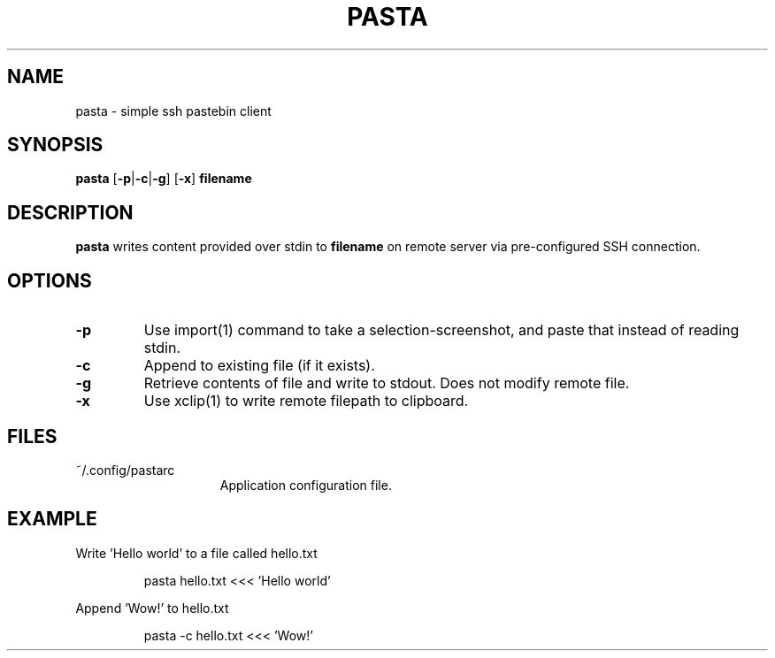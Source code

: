 .TH PASTA 1 2021-06-02
.SH NAME
pasta \- simple ssh pastebin client
.SH SYNOPSIS
.B pasta
[\fB\-p\fR|\fB-c\fR|\fB-g\fR] [\fB-x\fR] \fBfilename\fR
.SH DESCRIPTION
.B pasta
writes content provided over stdin to \fBfilename\fR on remote server via
pre-configured SSH connection.
.SH OPTIONS
.TP
.BR \-p
Use import(1) command to take a selection-screenshot, and paste that instead
of reading stdin.
.TP
.BR \-c
Append to existing file (if it exists).
.TP
.BR \-g
Retrieve contents of file and write to stdout. Does not modify remote file.
.TP
.BR \-x
Use xclip(1) to write remote filepath to clipboard.
.SH FILES
.TP 15
~/.config/pastarc
Application configuration file.
.SH EXAMPLE
Write 'Hello world' to a file called hello.txt
.PP
.nf
.RS
pasta hello.txt <<< 'Hello world'
.RE
.fi
.PP
Append 'Wow!' to hello.txt
.PP
.nf
.RS
pasta -c hello.txt <<< 'Wow!'
.RE
.fi
